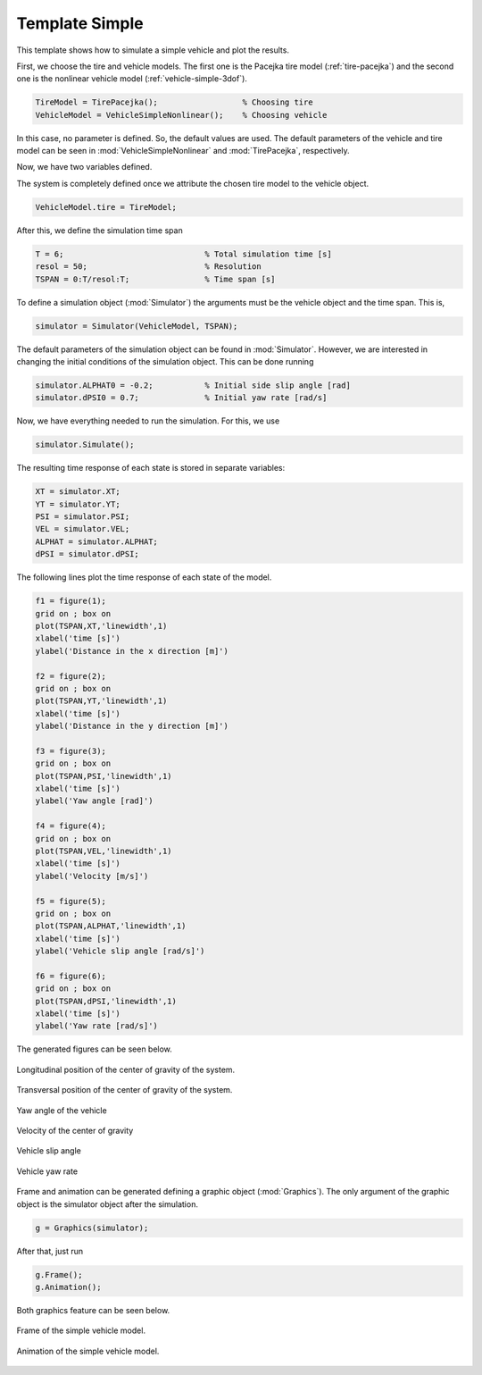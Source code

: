 .. _template-simple:

Template Simple
********************************************************************************

This template shows how to simulate a simple vehicle and plot the results.

First, we choose the tire and vehicle models. The first one is the Pacejka tire model (:ref:`tire-pacejka`) and the second one is the nonlinear vehicle model (:ref:`vehicle-simple-3dof`).

.. code-block:: matlab
    
    TireModel = TirePacejka();                  % Choosing tire
    VehicleModel = VehicleSimpleNonlinear();    % Choosing vehicle
    
In this case, no parameter is defined. So, the default values are used. The default parameters of the vehicle and tire model can be seen in :mod:`VehicleSimpleNonlinear` and :mod:`TirePacejka`, respectively.

Now, we have two variables defined.

The system is completely defined once we attribute the chosen tire model to the vehicle object.

.. code-block:: matlab
    
    VehicleModel.tire = TireModel;
    
After this, we define the simulation time span

.. code-block:: matlab
    
    T = 6;                              % Total simulation time [s]
    resol = 50;                         % Resolution
    TSPAN = 0:T/resol:T;                % Time span [s]
    
To define a simulation object (:mod:`Simulator`) the arguments must be the vehicle object and the time span. This is,

.. code-block:: matlab
    
    simulator = Simulator(VehicleModel, TSPAN);
    
The default parameters of the simulation object can be found in :mod:`Simulator`. However, we are interested in changing the initial conditions of the simulation object. This can be done running

.. code-block:: matlab
    
    simulator.ALPHAT0 = -0.2;           % Initial side slip angle [rad]
    simulator.dPSI0 = 0.7;              % Initial yaw rate [rad/s]
    
Now, we have everything needed to run the simulation. For this, we use

.. code-block:: matlab
    
    simulator.Simulate();
    
The resulting time response of each state is stored in separate variables:

.. code-block:: matlab
    
    XT = simulator.XT;
    YT = simulator.YT;
    PSI = simulator.PSI;
    VEL = simulator.VEL;
    ALPHAT = simulator.ALPHAT;
    dPSI = simulator.dPSI;
    
The following lines plot the time response of each state of the model.

.. code-block:: matlab
    
    f1 = figure(1);
    grid on ; box on
    plot(TSPAN,XT,'linewidth',1)
    xlabel('time [s]')
    ylabel('Distance in the x direction [m]')
    
    f2 = figure(2);
    grid on ; box on
    plot(TSPAN,YT,'linewidth',1)
    xlabel('time [s]')
    ylabel('Distance in the y direction [m]')
    
    f3 = figure(3);
    grid on ; box on
    plot(TSPAN,PSI,'linewidth',1)
    xlabel('time [s]')
    ylabel('Yaw angle [rad]')
    
    f4 = figure(4);
    grid on ; box on
    plot(TSPAN,VEL,'linewidth',1)
    xlabel('time [s]')
    ylabel('Velocity [m/s]')
    
    f5 = figure(5);
    grid on ; box on
    plot(TSPAN,ALPHAT,'linewidth',1)
    xlabel('time [s]')
    ylabel('Vehicle slip angle [rad/s]')
    
    f6 = figure(6);
    grid on ; box on
    plot(TSPAN,dPSI,'linewidth',1)
    xlabel('time [s]')
    ylabel('Yaw rate [rad/s]')
    
The generated figures can be seen below.

.. figure::  ../illustrations/plot/TemplateSimpleFig1.svg
    :align:   center
    :width: 40%

    Longitudinal position of the center of gravity of the system.

.. figure::  ../illustrations/plot/TemplateSimpleFig2.svg
    :align:   center
    :width: 40%

    Transversal position of the center of gravity of the system.

.. figure::  ../illustrations/plot/TemplateSimpleFig3.svg
    :align:   center
    :width: 40%

    Yaw angle of the vehicle

.. figure::  ../illustrations/plot/TemplateSimpleFig4.svg
    :align:   center
    :width: 40%

    Velocity of the center of gravity

.. figure::  ../illustrations/plot/TemplateSimpleFig5.svg
    :align:   center
    :width: 40%

    Vehicle slip angle

.. figure::  ../illustrations/plot/TemplateSimpleFig6.svg
    :align:   center
    :width: 40%

    Vehicle yaw rate

Frame and animation can be generated defining a graphic object (:mod:`Graphics`). The only argument of the graphic object is the simulator object after the simulation.

.. code-block:: matlab
    
    g = Graphics(simulator);
    
After that, just run

.. code-block:: matlab
    
    g.Frame();
    g.Animation();
    
Both graphics feature can be seen below.

.. figure::  ../illustrations/frame/TemplateSimpleFrame.svg
    :align:   center
    :width: 60%

    Frame of the simple vehicle model.

.. figure::  ../illustrations/animation/TemplateSimpleAnimation.gif
    :align:   center

    Animation of the simple vehicle model.

